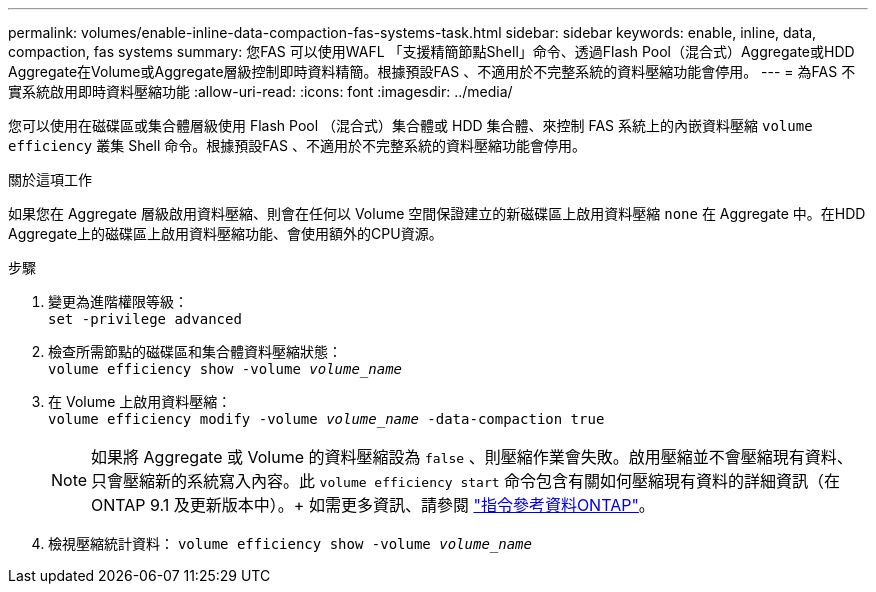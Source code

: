 ---
permalink: volumes/enable-inline-data-compaction-fas-systems-task.html 
sidebar: sidebar 
keywords: enable, inline, data, compaction, fas systems 
summary: 您FAS 可以使用WAFL 「支援精簡節點Shell」命令、透過Flash Pool（混合式）Aggregate或HDD Aggregate在Volume或Aggregate層級控制即時資料精簡。根據預設FAS 、不適用於不完整系統的資料壓縮功能會停用。 
---
= 為FAS 不實系統啟用即時資料壓縮功能
:allow-uri-read: 
:icons: font
:imagesdir: ../media/


[role="lead"]
您可以使用在磁碟區或集合體層級使用 Flash Pool （混合式）集合體或 HDD 集合體、來控制 FAS 系統上的內嵌資料壓縮 `volume efficiency` 叢集 Shell 命令。根據預設FAS 、不適用於不完整系統的資料壓縮功能會停用。

.關於這項工作
如果您在 Aggregate 層級啟用資料壓縮、則會在任何以 Volume 空間保證建立的新磁碟區上啟用資料壓縮 `none` 在 Aggregate 中。在HDD Aggregate上的磁碟區上啟用資料壓縮功能、會使用額外的CPU資源。

.步驟
. 變更為進階權限等級： +
`set -privilege advanced`
. 檢查所需節點的磁碟區和集合體資料壓縮狀態： +
`volume efficiency show -volume _volume_name_` +
. 在 Volume 上啟用資料壓縮： +
`volume efficiency modify -volume _volume_name_ -data-compaction true`
+
[NOTE]
====
如果將 Aggregate 或 Volume 的資料壓縮設為 `false` 、則壓縮作業會失敗。啟用壓縮並不會壓縮現有資料、只會壓縮新的系統寫入內容。此 `volume efficiency start` 命令包含有關如何壓縮現有資料的詳細資訊（在 ONTAP 9.1 及更新版本中）。+ 如需更多資訊、請參閱 https://docs.netapp.com/us-en/ontap-cli["指令參考資料ONTAP"^]。

====
. 檢視壓縮統計資料：
`volume efficiency show -volume _volume_name_`

